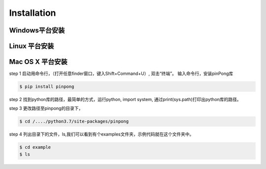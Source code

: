 ============
Installation
============

Windows平台安装
============

.. glossary::

    Windows


Linux 平台安装
============

.. glossary::

   Linux 



Mac OS X 平台安装
============

.. glossary::

    Mac OS X 

   
step 1
启动用命令行，（打开任意finder窗口，键入Shift+Command+U）, 双击“终端”。
输入命令行，安装pinPong库

.. code-block:: bash

        $ pip install pinpong


.. image::  ../images/2.png
        
        安装成功后，我们可以到pinpong的目录下，看一下示例代码。

step 2
找到python库的路径，最简单的方式，运行python, import system, 通过print(sys.path)打印出python库的路径。

step 3
更改路径至pinpong的目录下，

.. code-block:: bash

        $ cd /..../python3.7/site-packages/pinpong

.. image::  ../images/3.png

step 4
列出目录下的文件，ls,我们可以看到有个examples文件夹，示例代码就在这个文件夹中。

.. code-block:: bash

    
    $ cd example 
    $ ls
.. image::  ../images/4.png